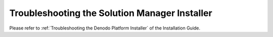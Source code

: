 ==============================================
Troubleshooting the Solution Manager Installer
==============================================

Please refer to :ref:`Troubleshooting the Denodo Platform Installer` of the Installation Guide.
